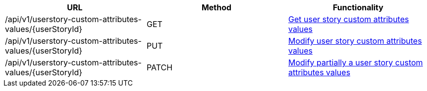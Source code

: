 [cols="3*", options="header"]
|===
| URL
| Method
| Functionality

| /api/v1/userstory-custom-attributes-values/\{userStoryId}
| GET
| link:#user-story-custom-attributes-values-get[Get user story custom attributes values]

| /api/v1/userstory-custom-attributes-values/\{userStoryId}
| PUT
| link:#user-story-custom-attributes-values-edit[Modify user story custom attributes values]

| /api/v1/userstory-custom-attributes-values/\{userStoryId}
| PATCH
| link:#user-story-custom-attributes-values-edit[Modify partially a user story custom attributes values]
|===
